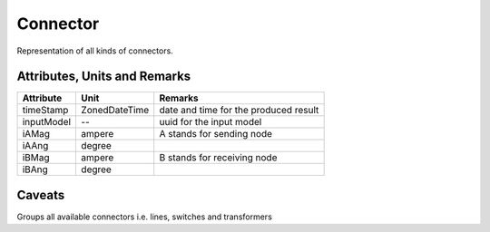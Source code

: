 .. _connector_model:

Connector
---------
Representation of all kinds of connectors.

.. _connector_attributes:

Attributes, Units and Remarks
^^^^^^^^^^^^^^^^^^^^^^^^^^^^^

+---------------+----------------+----------------------------------------------------------+
| Attribute     | Unit           | Remarks                                                  |
+===============+================+==========================================================+
| timeStamp     | ZonedDateTime  |   date and time for the produced result                  |
+---------------+----------------+----------------------------------------------------------+
| inputModel    | --             |   uuid for the input model                               |
+---------------+----------------+----------------------------------------------------------+
| iAMag         | ampere         |   A stands for sending node                              |
+---------------+----------------+----------------------------------------------------------+
| iAAng         | degree         |                                                          |
+---------------+----------------+----------------------------------------------------------+
| iBMag         | ampere         |   B stands for receiving node                            |
+---------------+----------------+----------------------------------------------------------+
| iBAng         | degree         |                                                          |
+---------------+----------------+----------------------------------------------------------+

.. _connector_caveats:

Caveats
^^^^^^^
Groups all available connectors i.e. lines, switches and transformers
